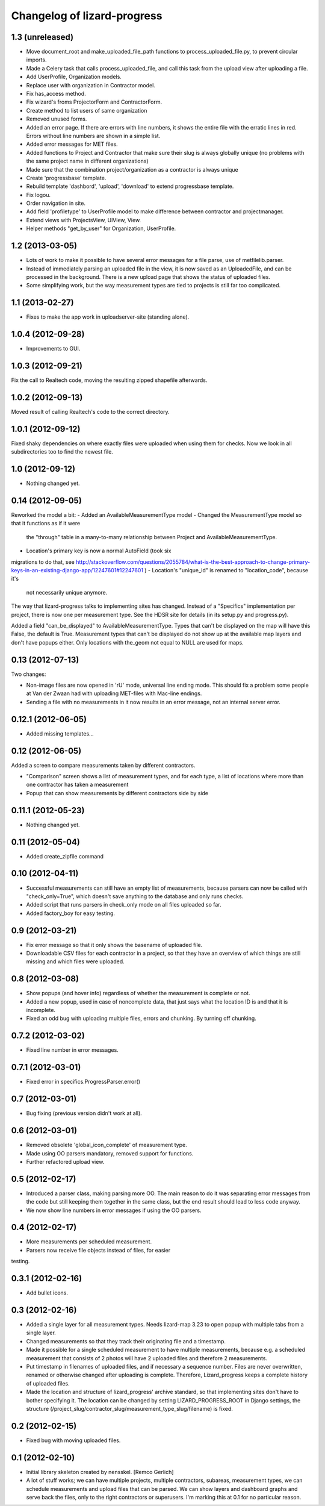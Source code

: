 Changelog of lizard-progress
===================================================


1.3 (unreleased)
----------------

- Move document_root and make_uploaded_file_path functions to
  process_uploaded_file.py, to prevent circular imports.
- Made a Celery task that calls process_uploaded_file, and call this
  task from the upload view after uploading a file.
- Add UserProfile, Organization models.
- Replace user with organization in Contractor model.
- Fix has_access method.
- Fix wizard's froms ProjectorForm and ContractorForm.
- Create method to list users of same organization
- Removed unused forms.
- Added an error page. If there are errors with line numbers, it shows
  the entire file with the erratic lines in red. Errors without line
  numbers are shown in a simple list.
- Added error messages for MET files.
- Added functions to Project and Contractor that make sure their slug
  is always globally unique (no problems with the same project name
  in different organizations)
- Made sure that the combination project/organization as a contractor
  is always unique
- Create 'progressbase' template.
- Rebuild template 'dashbord', 'upload', 'download' to extend progressbase template.
- Fix logou.
- Order navigation in site.
- Add field 'profiletype' to UserProfile model to make difference between
  contractor and projectmanager.
- Extend views with ProjectsView, UiView, View.
- Helper methods "get_by_user" for Organization, UserProfile.

1.2 (2013-03-05)
----------------

- Lots of work to make it possible to have several error messages for
  a file parse, use of metfilelib.parser.

- Instead of immediately parsing an uploaded file in the view, it is
  now saved as an UploadedFile, and can be processed in the
  background. There is a new upload page that shows the status of
  uploaded files.

- Some simplifying work, but the way measurement types are tied to
  projects is still far too complicated.

1.1 (2013-02-27)
----------------

- Fixes to make the app work in uploadserver-site (standing alone).


1.0.4 (2012-09-28)
------------------

- Improvements to GUI.


1.0.3 (2012-09-21)
------------------

Fix the call to Realtech code, moving the resulting zipped shapefile
afterwards.


1.0.2 (2012-09-13)
------------------

Moved result of calling Realtech's code to the correct directory.


1.0.1 (2012-09-12)
------------------

Fixed shaky dependencies on where exactly files were uploaded when
using them for checks. Now we look in all subdirectories too to find
the newest file.


1.0 (2012-09-12)
----------------

- Nothing changed yet.


0.14 (2012-09-05)
-----------------

Reworked the model a bit:
- Added an AvailableMeasurementType model
- Changed the MeasurementType model so that it functions as if it were
  the "through" table in a many-to-many relationship between Project
  and AvailableMeasurementType.

- Location's primary key is now a normal AutoField (took six
migrations to do that, see
http://stackoverflow.com/questions/2055784/what-is-the-best-approach-to-change-primary-keys-in-an-existing-django-app/12247601#12247601
)
- Location's "unique_id" is renamed to "location_code", because it's
  not necessarily unique anymore.

The way that lizard-progress talks to implementing sites has
changed. Instead of a "Specifics" implementation per project, there is
now one per measurement type. See the HDSR site for details (in its
setup.py and progress.py).

Added a field "can_be_displayed" to AvailableMeasurementType. Types
that can't be displayed on the map will have this False, the default
is True. Measurement types that can't be displayed do not show up at
the available map layers and don't have popups either. Only locations
with the_geom not equal to NULL are used for maps.

0.13 (2012-07-13)
-----------------

Two changes:

- Non-image files are now opened in 'rU' mode, universal line ending
  mode. This should fix a problem some people at Van der Zwaan had
  with uploading MET-files with Mac-line endings.

- Sending a file with no measurements in it now results in an error
  message, not an internal server error.


0.12.1 (2012-06-05)
-------------------

- Added missing templates...


0.12 (2012-06-05)
-----------------

Added a screen to compare measurements taken by different contractors.

- "Comparison" screen shows a list of measurement types, and for each
  type, a list of locations where more than one contractor has taken
  a measurement
- Popup that can show measurements by different contractors side by side


0.11.1 (2012-05-23)
-------------------

- Nothing changed yet.


0.11 (2012-05-04)
-----------------

- Added create_zipfile command


0.10 (2012-04-11)
-----------------

- Successful measurements can still have an empty list of measurements,
  because parsers can now be called with "check_only=True", which doesn't
  save anything to the database and only runs checks.

- Added script that runs parsers in check_only mode on all files
  uploaded so far.

- Added factory_boy for easy testing.

0.9 (2012-03-21)
----------------

- Fix error message so that it only shows the basename of uploaded
  file.

- Downloadable CSV files for each contractor in a project, so that
  they have an overview of which things are still missing and which
  files were uploaded.

0.8 (2012-03-08)
----------------

- Show popups (and hover info) regardless of whether the measurement
  is complete or not.

- Added a new popup, used in case of noncomplete data, that just says
  what the location ID is and that it is incomplete.

- Fixed an odd bug with uploading multiple files, errors and
  chunking. By turning off chunking.


0.7.2 (2012-03-02)
------------------

- Fixed line number in error messages.


0.7.1 (2012-03-01)
------------------

- Fixed error in specifics.ProgressParser.error()


0.7 (2012-03-01)
----------------

- Bug fixing (previous version didn't work at all).


0.6 (2012-03-01)
----------------

- Removed obsolete 'global_icon_complete' of measurement type.

- Made using OO parsers mandatory, removed support for functions.

- Further refactored upload view.

0.5 (2012-02-17)
----------------

- Introduced a parser class, making parsing more OO. The main reason
  to do it was separating error messages from the code but still keeping
  them together in the same class, but the end result should lead to less
  code anyway.

- We now show line numbers in error messages if using the OO parsers.


0.4 (2012-02-17)
----------------

- More measurements per scheduled measurement.

- Parsers now receive file objects instead of files, for easier
testing.

0.3.1 (2012-02-16)
------------------

- Add bullet icons.


0.3 (2012-02-16)
----------------

- Added a single layer for all measurement types. Needs lizard-map 3.23
  to open popup with multiple tabs from a single layer.

- Changed measurements so that they track their originating file and a
  timestamp.

- Made it possible for a single scheduled measurement to have multiple
  measurements, because e.g. a scheduled measurement that consists of 2
  photos will have 2 uploaded files and therefore 2 measurements.

- Put timestamp in filenames of uploaded files, and if necessary a
  sequence number. Files are never overwritten, renamed or otherwise
  changed after uploading is complete. Therefore, Lizard_progress
  keeps a complete history of uploaded files.

- Made the location and structure of lizard_progress' archive
  standard, so that implementing sites don't have to bother specifying
  it. The location can be changed by setting LIZARD_PROGRESS_ROOT in
  Django settings, the structure
  (/project_slug/contractor_slug/measurement_type_slug/filename) is
  fixed.

0.2 (2012-02-15)
----------------

- Fixed bug with moving uploaded files.


0.1 (2012-02-10)
----------------

- Initial library skeleton created by nensskel.  [Remco Gerlich]

- A lot of stuff works; we can have multiple projects, multiple contractors,
  subareas, measurement types, we can schedule measurements and upload files
  that can be parsed. We can show layers and dashboard graphs and serve back the
  files, only to the right contractors or superusers. I'm marking this at 0.1 for
  no particular reason.
